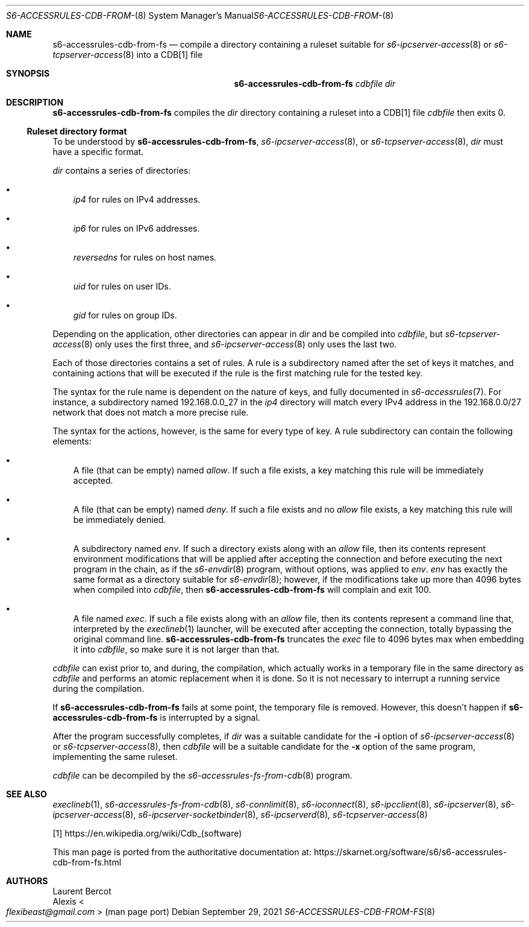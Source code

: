.Dd September 29, 2021
.Dt S6-ACCESSRULES-CDB-FROM-FS 8
.Os
.Sh NAME
.Nm s6-accessrules-cdb-from-fs
.Nd compile a directory containing a ruleset suitable for
.Xr s6-ipcserver-access 8
or
.Xr s6-tcpserver-access 8
into a CDB[1] file
.Sh SYNOPSIS
.Nm
.Ar cdbfile
.Ar dir
.Sh DESCRIPTION
.Nm
compiles the
.Ar dir
directory containing a ruleset into a CDB[1] file
.Ar cdbfile
then exits 0.
.Ss Ruleset directory format
To be understood by
.Nm ,
.Xr s6-ipcserver-access 8 ,
or
.Xr s6-tcpserver-access 8 ,
.Ar dir
must have a specific format.
.Pp
.Ar dir
contains a series of directories:
.Bl -bullet -width x
.It
.Pa ip4
for rules on IPv4 addresses.
.It
.Pa ip6
for rules on IPv6 addresses.
.It
.Pa reversedns
for rules on host names.
.It
.Pa uid
for rules on user IDs.
.It
.Pa gid
for rules on group IDs.
.El
.Pp
Depending on the application, other directories can appear in
.Ar dir
and be compiled into
.Ar cdbfile ,
but
.Xr s6-tcpserver-access 8
only uses the first three, and
.Xr s6-ipcserver-access 8
only uses the last two.
.Pp
Each of those directories contains a set of rules.
A rule is a subdirectory named after the set of keys it matches, and
containing actions that will be executed if the rule is the first
matching rule for the tested key.
.Pp
The syntax for the rule name is dependent on the nature of keys, and
fully documented in
.Xr s6-accessrules 7 .
For instance, a subdirectory named 192.168.0.0_27 in the
.Pa ip4
directory will match every IPv4 address in the 192.168.0.0/27 network
that does not match a more precise rule.
.Pp
The syntax for the actions, however, is the same for every type of
key.
A rule subdirectory can contain the following elements:
.Bl -bullet -width x
.It
A file (that can be empty) named
.Pa allow .
If such a file exists, a key matching this rule will be immediately
accepted.
.It
A file (that can be empty) named
.Pa deny .
If such a file exists and no
.Pa allow
file exists, a key matching this rule will be immediately denied.
.It
A subdirectory named
.Pa env .
If such a directory exists along with an
.Pa allow
file, then its contents represent environment modifications that will
be applied after accepting the connection and before executing the
next program in the chain, as if the
.Xr s6-envdir 8
program, without options, was applied to
.Pa env .
.Pa env
has exactly the same format as a directory suitable for
.Xr s6-envdir 8 ;
however, if the modifications take up more than 4096 bytes when
compiled into
.Ar cdbfile ,
then
.Nm
will complain and exit 100.
.It
A file named
.Pa exec .
If such a file exists along with an
.Pa allow
file, then its contents represent a command line that, interpreted by
the
.Xr execlineb 1
launcher, will be executed after accepting the connection, totally
bypassing the original command line.
.Nm
truncates the
.Pa exec
file to 4096 bytes max when embedding it into
.Ar cdbfile ,
so make sure it is not larger than that.
.El
.Pp
.Ar cdbfile
can exist prior to, and during, the compilation, which actually works
in a temporary file in the same directory as
.Ar cdbfile
and performs an atomic replacement when it is done.
So it is not necessary to interrupt a running service during the
compilation.
.Pp
If
.Nm
fails at some point, the temporary file is removed.
However, this doesn't happen if
.Nm
is interrupted by a signal.
.Pp
After the program successfully completes, if
.Ar dir
was a suitable candidate for the
.Fl i
option of
.Xr s6-ipcserver-access 8
or
.Xr s6-tcpserver-access 8 ,
then
.Ar cdbfile
will be a suitable candidate for the
.Fl x
option of the same program, implementing the same ruleset.
.Pp
.Ar cdbfile
can be decompiled by the
.Xr s6-accessrules-fs-from-cdb 8
program.
.Sh SEE ALSO
.Xr execlineb 1 ,
.Xr s6-accessrules-fs-from-cdb 8 ,
.Xr s6-connlimit 8 ,
.Xr s6-ioconnect 8 ,
.Xr s6-ipcclient 8 ,
.Xr s6-ipcserver 8 ,
.Xr s6-ipcserver-access 8 ,
.Xr s6-ipcserver-socketbinder 8 ,
.Xr s6-ipcserverd 8 ,
.Xr s6-tcpserver-access 8
.Pp
[1]
.Lk https://en.wikipedia.org/wiki/Cdb_(software)
.Pp
This man page is ported from the authoritative documentation at:
.Lk https://skarnet.org/software/s6/s6-accessrules-cdb-from-fs.html
.Sh AUTHORS
.An Laurent Bercot
.An Alexis Ao Mt flexibeast@gmail.com Ac (man page port)
